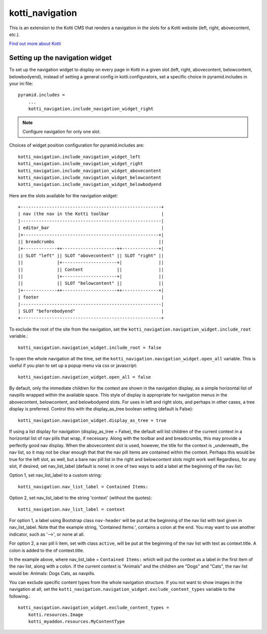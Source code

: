 ================
kotti_navigation
================

This is an extension to the Kotti CMS that renders a navigation in the
slots for a Kotti website (left, right, abovecontent, etc.).

`Find out more about Kotti`_

Setting up the navigation widget
================================

To set up the navigation widget to display on every page in Kotti in a given
slot (left, right, abovecontent, belowcontent, belowbodyend), instead of
setting a general config in kotti.configurators, set a specific choice in
pyramid.includes in your ini file::

    pyramid.includes = 
        ...
        kotti_navigation.include_navigation_widget_right

.. Note:: Configure navigation for only one slot.

Choices of widget position configuration for pyramid.includes are::

    kotti_navigation.include_navigation_widget_left
    kotti_navigation.include_navigation_widget_right
    kotti_navigation.include_navigation_widget_abovecontent
    kotti_navigation.include_navigation_widget_belowcontent
    kotti_navigation.include_navigation_widget_belowbodyend

Here are the slots available for the navigation widget::

    +------------------------------------------------------+
    | nav (the nav in the Kotti toolbar                    |
    |------------------------------------------------------|
    | editor_bar                                           |
    |+----------------------------------------------------+|
    || breadcrumbs                                        ||
    |+-------------++---------------------++--------------+|
    || SLOT "left" || SLOT "abovecontent" || SLOT "right" ||
    ||             |+---------------------+|              ||
    ||             || Content             ||              ||
    ||             |+---------------------+|              ||
    ||             || SLOT "belowcontent" ||              ||
    |+-------------++---------------------++--------------+|
    | footer                                               |
    |------------------------------------------------------|
    | SLOT "beforebodyend"                                 |
    +------------------------------------------------------+

To exclude the root of the site from the navigation, set the
``kotti_navigation.navigation_widget.include_root`` variable.::

    kotti_navigation.navigation_widget.include_root = false

To open the whole navigation all the time, set the
``kotti_navigation.navigation_widget.open_all`` variable. This is useful if
you plan to set up a popup menu via css or javascript::

    kotti_navigation.navigation_widget.open_all = false

By default, only the immediate children for the context are shown in the
navigation display, as a simple horizontal list of navpills wrapped within the
available space. This style of display is appropriate for navigation menus in
the abovecontent, belowcontent, and belowbodyend slots. For uses in left and
right slots, and perhaps in other cases, a tree display is preferred. Control
this with the display_as_tree boolean setting (default is False)::

    kotti_navigation.navigation_widget.display_as_tree = true

If using a list display for navigation (display_as_tree = False), the default
will list children of the current context in a horizontal list of nav pills
that wrap, if necessary. Along with the toolbar and and breadcrumbs, this may
provide a perfectly good nav display. When the abovecontent slot is used,
however, the title for the context is _underneath_ the nav list, so it may not
be clear enough that that the nav pill items are contained within the context.
Perhaps this would be true for the left slot, as well, but a bare nav pill list
in the right and belowcontent slots might work well Regardless, for any slot,
if desired, set nav_list_label (default is none) in one of two ways to add a
label at the beginning of the nav list:

Option 1, set nav_list_label to a custom string::

    kotti_navigation.nav_list_label = Contained Items:

Option 2, set nav_list_label to the string 'context' (without the quotes)::

    kotti_navigation.nav_list_label = context

For option 1, a label using Bootstrap class ``nav-header`` will be put at the
beginning of the nav list with text given in nav_list_label. Note that the
example string, 'Contained Items:', contains a colon at the end. You may want
to use another indicator, such as '-->', or none at all.

For option 2, a nav pill li item, set with class ``active``, will be put at the
beginning of the nav list with text as context.title. A colon is added to the
of context.title.

In the example above, where nav_list_labe = ``Contained Items:``
which will put the context as a label in the first item of the nav list, along
with a colon. If the current context is "Animals" and the children are "Dogs"
and "Cats", the nav list would be: Animals: Dogs Cats, as navpills.

You can exclude specific content types from the whole navigation
structure. If you not want to show images in the navigation at all,
set the ``kotti_navigation.navigation_widget.exclude_content_types`` 
variable to the following.::

    kotti_navigation.navigation_widget.exclude_content_types = 
        kotti.resources.Image
        kotti_myaddon.resources.MyContentType


.. _Find out more about Kotti: http://pypi.python.org/pypi/Kotti
